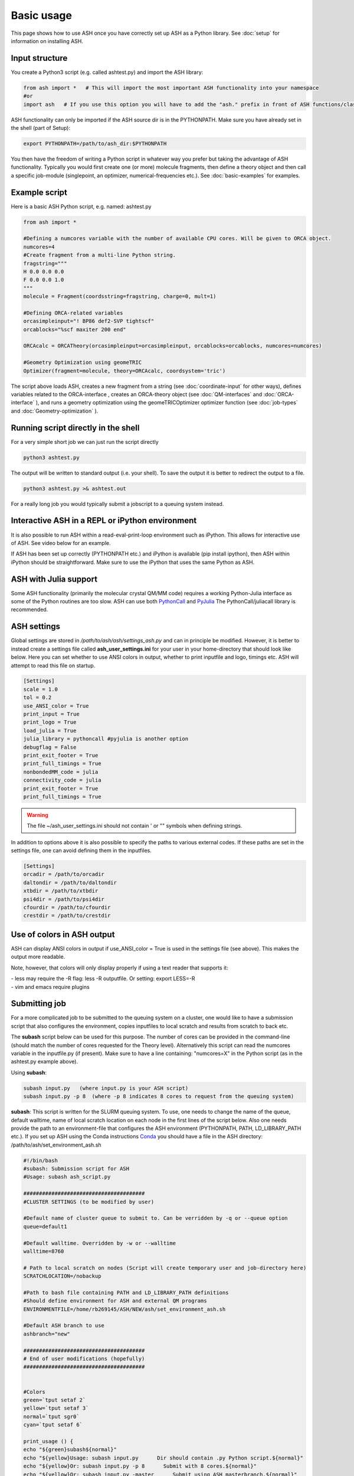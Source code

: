 
Basic usage
======================================

This page shows how to use ASH once you have correctly set up ASH as a Python library.
See :doc:`setup` for information on installing ASH.

#####################
Input structure
#####################

You create a Python3 script (e.g. called ashtest.py) and import the ASH library:

.. code-block:: python

    from ash import *   # This will import the most important ASH functionality into your namespace
    #or
    import ash   # If you use this option you will have to add the "ash." prefix in front of ASH functions/classes.


ASH functionality can only be imported if the ASH source dir is in the PYTHONPATH.
Make sure you have already set in the shell (part of Setup):

.. code-block:: shell

    export PYTHONPATH=/path/to/ash_dir:$PYTHONPATH


You then have the freedom of writing a Python script in whatever way you prefer but taking the advantage
of ASH functionality. Typically you would first create one (or more) molecule fragments, then define a theory
object and then call a specific job-module (singlepoint, an optimizer, numerical-frequencies etc.).
See  :doc:`basic-examples` for examples.

#####################
Example script
#####################

Here is a basic ASH Python script, e.g. named: ashtest.py

.. code-block:: python

    from ash import *

    #Defining a numcores variable with the number of available CPU cores. Will be given to ORCA object.
    numcores=4
    #Create fragment from a multi-line Python string.
    fragstring="""
    H 0.0 0.0 0.0
    F 0.0 0.0 1.0
    """
    molecule = Fragment(coordsstring=fragstring, charge=0, mult=1)

    #Defining ORCA-related variables
    orcasimpleinput="! BP86 def2-SVP tightscf"
    orcablocks="%scf maxiter 200 end"

    ORCAcalc = ORCATheory(orcasimpleinput=orcasimpleinput, orcablocks=orcablocks, numcores=numcores)

    #Geometry Optimization using geomeTRIC
    Optimizer(fragment=molecule, theory=ORCAcalc, coordsystem='tric')


The script above loads ASH, creates a new fragment from a string (see :doc:`coordinate-input` for other ways),
defines variables related to the ORCA-interface , creates an ORCA-theory object
(see :doc:`QM-interfaces` and :doc:`ORCA-interface` ), and runs a geometry optimization using the geomeTRICOptimizer optimizer function  (see :doc:`job-types` and :doc:`Geometry-optimization` ).


######################################
Running script directly in the shell
######################################

For a very simple short job we can just run the script directly

.. code-block:: shell

    python3 ashtest.py

The output will be written to standard output (i.e. your shell). 
To save the output it is better to redirect the output to a file.

.. code-block:: shell

    python3 ashtest.py >& ashtest.out

For a really long job you would typically submit a jobscript to a queuing system instead.

#####################################################
Interactive ASH in a REPL or iPython environment
#####################################################
It is also possible to run ASH within a read-eval-print-loop environment such as iPython.
This allows for interactive use of ASH. See video below for an example.

If ASH has been set up correctly (PYTHONPATH etc.) and iPython is available (pip install ipython), then ASH within iPython should be straightforward.
Make sure to use the iPython that uses the same Python as ASH.

.. raw:: html

    <div align=center>
   <script id="asciicast-MUrhNGhDx9mAjdqomBppIGWsI" src="https://asciinema.org/a/MUrhNGhDx9mAjdqomBppIGWsI.js" async></script>
    </div>


############################
ASH with Julia support
############################

Some ASH functionality (primarily the molecular crystal QM/MM code) requires a working Python-Julia interface as some of the Python routines are too slow.
ASH can use both `PythonCall <https://cjdoris.github.io/PythonCall.jl/stable/pycall/>`_ and `PyJulia <https://pyjulia.readthedocs.io/en/latest/>`_
The PythonCall/juliacall library is recommended.

#####################
ASH settings
#####################

Global settings are stored in  */path/to/ash/ash/settings_ash.py* and can in principle be modified. However, it is better to instead create a settings file called **ash_user_settings.ini** for your user in your home-directory that should look like below.
Here you can set whether to use ANSI colors in output, whether to print inputfile and logo, timings etc.
ASH will attempt to read this file on startup.

.. code-block:: text

    [Settings]
    scale = 1.0
    tol = 0.2
    use_ANSI_color = True
    print_input = True
    print_logo = True
    load_julia = True
    julia_library = pythoncall #pyjulia is another option
    debugflag = False
    print_exit_footer = True
    print_full_timings = True
    nonbondedMM_code = julia
    connectivity_code = julia
    print_exit_footer = True
    print_full_timings = True

.. warning:: The file ~/ash_user_settings.ini should not contain ' or "" symbols when defining strings.

In addition to options above it is also possible to specify the paths to various external codes.
If these paths are set in the settings file, one can avoid defining them in the inputfiles.


.. code-block:: text

    [Settings]
    orcadir = /path/to/orcadir
    daltondir = /path/to/daltondir
    xtbdir = /path/to/xtbdir
    psi4dir = /path/to/psi4dir
    cfourdir = /path/to/cfourdir
    crestdir = /path/to/crestdir




###############################
Use of colors in ASH output
###############################

ASH can display ANSI colors in output if  use_ANSI_color = True   is used in the settings file (see above). 
This makes the output more readable.

Note, however, that colors will only display properly if using a text reader that supports it:

| - less may require the -R flag: less -R outputfile. Or setting: export LESS=-R
| - vim and emacs require plugins


#####################
Submitting job
#####################

For a more complicated job to be submitted to the queuing system on a cluster, one would like to have a submission
script that also configures the environment, copies inputfiles to local scratch and results from scratch to back etc.

The **subash**  script below can be used for this purpose.
The number of cores can be provided in the command-line (should match the number of cores requested for the Theory level).
Alternatively this script can read the numcores variable in the inputfile.py (if present). 
Make sure to have a line containing: "numcores=X" in the Python script (as in the ashtest.py example above).

Using **subash**:

.. code-block:: text

    subash input.py   (where input.py is your ASH script)
    subash input.py -p 8  (where -p 8 indicates 8 cores to request from the queuing system)

**subash**:
This script is written for the SLURM queuing system.
To use, one needs to change the name of the queue, default walltime, name of local scratch location on each node in the first lines of the script below.
Also one needs provide the path to an environment-file that configures the ASH environment (PYTHONPATH, PATH, LD_LIBRARY_PATH etc.).
If you set up ASH using the Conda instructions `Conda <https://ash.readthedocs.io/en/latest/setup.html#b1-semi-automatic-miniconda-setup-easiest>`_
you should have a file in the ASH directory: /path/to/ash/set_environment_ash.sh

.. code-block:: text

    #!/bin/bash
    #subash: Submission script for ASH
    #Usage: subash ash_script.py

    #######################################
    #CLUSTER SETTINGS (to be modified by user)

    #Default name of cluster queue to submit to. Can be verridden by -q or --queue option
    queue=default1

    #Default walltime. Overridden by -w or --walltime
    walltime=8760

    # Path to local scratch on nodes (Script will create temporary user and job-directory here)
    SCRATCHLOCATION=/nobackup

    #Path to bash file containing PATH and LD_LIBRARY_PATH definitions
    #Should define environment for ASH and external QM programs
    ENVIRONMENTFILE=/home/rb269145/ASH/NEW/ash/set_environment_ash.sh

    #Default ASH branch to use
    ashbranch="new"

    #######################################
    # End of user modifications (hopefully)
    #######################################


    #Colors
    green=`tput setaf 2`
    yellow=`tput setaf 3`
    normal=`tput sgr0`
    cyan=`tput setaf 6`

    print_usage () {
    echo "${green}subash${normal}"
    echo "${yellow}Usage: subash input.py      Dir should contain .py Python script.${normal}"
    echo "${yellow}Or: subash input.py -p 8      Submit with 8 cores.${normal}"
    echo "${yellow}Or: subash input.py -master      Submit using ASH masterbranch.${normal}"
    echo "${yellow}Or: subash input.py -new      Submit using ASH newbranch.${normal}"
    exit
    }

    arguments=$@
    argument_first=$1
    file=$argument_first
    argumentnum=$#
    #echo "Arguments provided : $arguments"

    #If positional argument not .py then exit
    if [[ $argument_first != *".py"* ]]; then
    echo "No .py file provided. Exiting..."
    echo
    print_usage
    fi

    #Go through arguments
    while [[ $# -gt 0 ]]
    do
    key="$1"
    case $key in
        -branch|--branch)
        ashbranch="$2"
        shift # past argument
        ;;
        -p|--procs|--cores|--numcores) #Number of cores
        numcores="$2"
        shift # past argument
        shift # past value
        ;;
        -q|--queue) #Name of queue
        queue="$2"
        shift # past argument
        shift # past value
        ;;
        -w|--walltime) #Name of queue
        walltime="$2"
        shift # past argument
        shift # past value
        ;;
        --default)
        DEFAULT=YES
        ;;
        *)    #
        shift # past argument
    esac
    done

    #Now checking if numcores are defined
    if [[ $numcores == "" ]]
    then
    #Grabbing numcores from input-file.py if not using -p flag
    echo "Numcores not provided (-p option). Trying to grab cores from Python script."
    var=$(grep '^numcores' $file)
    NPROC=$(echo $var | awk -F'=' '{print $NF}')
    numcores=$(echo $NPROC | sed -e 's/^[[:space:]]*//')
    if ((${#numcores} == 0))
    then
        echo "No numcores variable defined Python script. Exiting..."
        exit
    fi
    fi

    ######################
    #Job-script creation
    ######################
    rm -rf ash.job
    cat <<EOT >> ash.job
    #!/bin/bash

    #SBATCH -N 1
    #SBATCH --tasks-per-node=$numcores
    #SBATCH --time=$walltime:00:00
    #SBATCH -p $queue
    #SBATCH --output=%x.o%j
    #SBATCH --error=%x.o%j

    export job=\$SLURM_JOB_NAME
    export job=\${job%%.*}

    #Outputname
    outputname="\$job.out"

    #NUM_CORES
    NUM_CORES=\$((SLURM_JOB_NUM_NODES*SLURM_CPUS_ON_NODE))

    #For OpenMM
    export OPENMM_CPU_THREADS=\$NUM_CORES

    # Usage:
    #ulimit -u unlimited
    #limit stacksize unlimited

    #Necessary?
    #setopt EXTENDED_GLOB
    #setopt NULL_GLOB
    export MKL_NUM_THREADS=\$NUM_CORES
    export OMP_NUM_THREADS=\$NUM_CORES
    export OMP_STACKSIZE=1G
    export OMP_MAX_ACTIVE_LEVELS=1

    echo "OPENMM_CPU_THREADS: \$OPENMM_CPU_THREADS"
    echo "MKL_NUM_THREADS: \$MKL_NUM_THREADS"
    echo "OMP_NUM_THREADS: \$OMP_NUM_THREADS"


    #Create scratch
    scratchlocation=$SCRATCHLOCATION
    echo "scratchlocation: \$scratchlocation"
    #Checking if scratch drive exists
    if [ ! -d \$scratchlocation ]
    then
    echo "Problem with scratch directory location: \$scratchlocation"
    echo "Is scratchlocation in subash script set correctly ?"
    echo "Exiting"
    exit
    fi

    #Creating user-directory on scratch if not available
    if [ ! -d \$scratchlocation/\$USER ]
    then
    mkdir -p \$scratchlocation/\$USER
    fi
    #Creating temporary dir on scratch
    tdir=\$(mktemp -d \$scratchlocation/\$USER/ashjob__\$SLURM_JOB_ID-XXXX)
    echo "Creating temporary tdir : \$tdir"

    #Checking if directory exists
    if [ -z \$tdir ]
    then
    echo "tdir variable empty: \$tdir"
    echo "Problem creating temporary dir: \$scratchlocation/\$USER/ashjob__\$SLURM_JOB_ID-XXXX"
    echo "Is scratch-disk (\$scratchlocation) writeable on node: \$SLURM_JOB_NODELIST  ?"
    echo "Exiting"
    exit
    fi

    #Checking if tdir exists
    if [ ! -d \$tdir ]
    then
    echo "Problem creating temporary dir: \$scratchlocation/\$USER/ashjob__\$SLURM_JOB_ID-XXXX"
    echo "Is scratch-disk (\$scratchlocation) writeable on node: \$SLURM_JOB_NODELIST  ?"
    echo "Exiting"
    exit
    fi
    chmod +xr \$tdir
    echo "tdir: \$tdir"

    cp \$SLURM_SUBMIT_DIR/*.py \$tdir/ 2>/dev/null
    cp \$SLURM_SUBMIT_DIR/*.cif \$tdir/ 2>/dev/null
    cp \$SLURM_SUBMIT_DIR/*.xyz \$tdir/ 2>/dev/null
    cp \$SLURM_SUBMIT_DIR/*.c \$tdir/ 2>/dev/null
    cp \$SLURM_SUBMIT_DIR/*.gbw \$tdir/ 2>/dev/null
    cp \$SLURM_SUBMIT_DIR/*.xtl \$tdir/ 2>/dev/null
    cp \$SLURM_SUBMIT_DIR/*.ff \$tdir/ 2>/dev/null
    cp \$SLURM_SUBMIT_DIR/*.ygg \$tdir/ 2>/dev/null
    cp \$SLURM_SUBMIT_DIR/*.pdb \$tdir/ 2>/dev/null
    cp \$SLURM_SUBMIT_DIR/*.info \$tdir/ 2>/dev/null
    cp \$SLURM_SUBMIT_DIR/qmatoms \$tdir/ 2>/dev/null
    cp \$SLURM_SUBMIT_DIR/hessatoms \$tdir/ 2>/dev/null
    cp \$SLURM_SUBMIT_DIR/act* \$tdir/ 2>/dev/null
    cp \$SLURM_SUBMIT_DIR/*.xml \$tdir/ 2>/dev/null
    cp \$SLURM_SUBMIT_DIR/*.txt \$tdir/ 2>/dev/null
    cp \$SLURM_SUBMIT_DIR/*.rtf \$tdir/ 2>/dev/null
    cp \$SLURM_SUBMIT_DIR/*.prm \$tdir/ 2>/dev/null
    cp \$SLURM_SUBMIT_DIR/*.gro \$tdir/ 2>/dev/null
    cp \$SLURM_SUBMIT_DIR/*.psf \$tdir/ 2>/dev/null
    cp \$SLURM_SUBMIT_DIR/*.rst7 \$tdir/ 2>/dev/null
    cp \$SLURM_SUBMIT_DIR/*.top \$tdir/ 2>/dev/null
    cp \$SLURM_SUBMIT_DIR/*.itp \$tdir/ 2>/dev/null
    cp \$SLURM_SUBMIT_DIR/*prmtop \$tdir/ 2>/dev/null

    # cd to scratch
    echo "Entering scratchdir: \$tdir"
    cd \$tdir
    header=\$(df -h | grep Filesy)
    scratchsize=\$(df -h | grep \$scratchlocation)

    # Copy job and node info to beginning of outputfile
    echo "Starting job in scratch dir: \$tdir" > \$SLURM_SUBMIT_DIR/\$outputname
    echo "Job execution start: \$(date)" >> \$SLURM_SUBMIT_DIR/\$outputname
    echo "Shared library path: \$LD_LIBRARY_PATH" >> \$SLURM_SUBMIT_DIR/\$outputname
    echo "Slurm Job ID is: \${SLURM_JOB_ID}" >> \$SLURM_SUBMIT_DIR/\$outputname
    echo "Slurm Job name is: \${SLURM_JOB_NAME}" >> \$SLURM_SUBMIT_DIR/\$outputname
    echo "Nodes: \$SLURM_JOB_NODELIST" >> \$SLURM_SUBMIT_DIR/\$outputname
    echo "Scratch size before job:" >> \$SLURM_SUBMIT_DIR/\$outputname
    echo "\$header" >> \$SLURM_SUBMIT_DIR/\$outputname
    echo "\$scratchsize" >> \$SLURM_SUBMIT_DIR/\$outputname

    #ASH environment
    #This activates the correct Python, Julia, ASH environment
    source $ENVIRONMENTFILE

    echo "PATH is \$PATH"
    echo "LD_LIBRARY_PATH is \$LD_LIBRARY_PATH"
    export OMPI_MCA_btl=vader,self
    export OMPI_MCA_btl_vader_single_copy_mechanism=none
    echo "Running ASH job"

    #Start ASH job from scratch dir.  Output file is written directly to submit directory
    export PYTHONUNBUFFERED=1
    python3 \$job.py >> \$SLURM_SUBMIT_DIR/\$outputname 2>&1

    header=\$(df -h | grep Filesy)
    echo "header: \$header"
    scratchsize=\$(df -h | grep \$scratchlocation)
    echo "Scratch size after job: \$scratchsize"

    # Ash has finished. Now copy important stuff back.
    outputdir=\$SLURM_SUBMIT_DIR/\${job}_\${SLURM_JOB_ID}
    cp -r \$tdir \$outputdir

    # Removing scratch folder
    rm -rf \$tdir

    EOT
    ######################
    #Submit job.
    sbatch -J $file ash.job
    echo "${cyan}ASH job: $file submitted using $numcores cores.${normal}"
    echo "Queue: $queue and walltime: $walltime"
